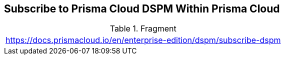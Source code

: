 == Subscribe to Prisma Cloud DSPM Within Prisma Cloud

.Fragment
|===
| https://docs.prismacloud.io/en/enterprise-edition/dspm/subscribe-dspm
|===
